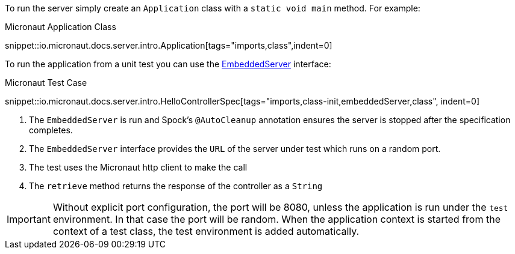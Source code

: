 To run the server simply create an `Application` class with a `static void main` method. For example:

.Micronaut Application Class
snippet::io.micronaut.docs.server.intro.Application[tags="imports,class",indent=0]

To run the application from a unit test you can use the link:{api}/io/micronaut/runtime/server/EmbeddedServer.html[EmbeddedServer] interface:

.Micronaut Test Case
snippet::io.micronaut.docs.server.intro.HelloControllerSpec[tags="imports,class-init,embeddedServer,class", indent=0]

<1> The `EmbeddedServer` is run and Spock's `@AutoCleanup` annotation ensures the server is stopped after the specification completes.
<2> The `EmbeddedServer` interface provides the `URL` of the server under test which runs on a random port.
<3> The test uses the Micronaut http client to make the call
<4> The `retrieve` method returns the response of the controller as a `String`

IMPORTANT: Without explicit port configuration, the port will be 8080, unless the application is run under the `test` environment. In that case the port will be random. When the application context is started from the context of a test class, the test environment is added automatically.

